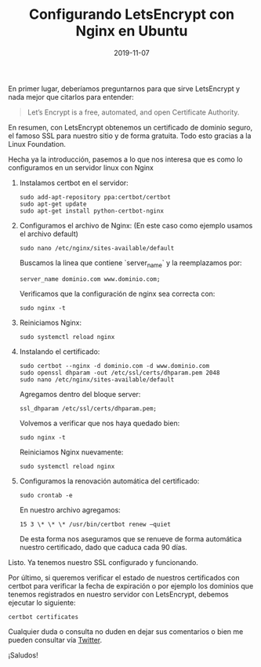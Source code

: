 #+TITLE: Configurando LetsEncrypt con Nginx en Ubuntu
#+DATE: 2019-11-07
#+HUGO_TAGS: letsencrypt nginx linux servers
#+HUGO_CATEGORIES: servers nginx

En primer lugar, deberíamos preguntarnos para que sirve LetsEncrypt y nada mejor que citarlos para entender:

#+BEGIN_QUOTE
Let’s Encrypt is a free, automated, and open Certificate Authority.
#+END_QUOTE

En resumen, con LetsEncrypt obtenemos un certificado de dominio seguro, el famoso SSL para nuestro sitio y de forma gratuita. Todo esto gracias a la Linux Foundation.

Hecha ya la introducción, pasemos a lo que nos interesa que es como lo configuramos en un servidor linux con Nginx

1. Instalamos certbot en el servidor:

   #+begin_src shell
sudo add-apt-repository ppa:certbot/certbot
sudo apt-get update
sudo apt-get install python-certbot-nginx
   #+end_src

2. Configuramos el archivo de Nginx:
   (En este caso como ejemplo usamos el archivo default)

   #+begin_src shell
sudo nano /etc/nginx/sites-available/default
   #+end_src

   Buscamos la linea que contiene `server_name` y la reemplazamos por:

   #+begin_src
server_name dominio.com www.dominio.com;
   #+end_src

   Verificamos que la configuración de nginx sea correcta con:

   #+begin_src shell
sudo nginx -t
   #+end_src

3. Reiniciamos Nginx:

   #+begin_src shell
sudo systemctl reload nginx
   #+end_src

4. Instalando el certificado:

   #+begin_src shell
sudo certbot --nginx -d dominio.com -d www.dominio.com
sudo openssl dhparam -out /etc/ssl/certs/dhparam.pem 2048
sudo nano /etc/nginx/sites-available/default
   #+end_src

   Agregamos dentro del bloque server:

   #+begin_src
ssl_dhparam /etc/ssl/certs/dhparam.pem;
   #+end_src

   Volvemos a verificar que nos haya quedado bien:

   #+begin_src shell
sudo nginx -t
   #+end_src

   Reiniciamos Nginx nuevamente:

   #+begin_src shell
sudo systemctl reload nginx
   #+end_src

5. Configuramos la renovación automática del certificado:

   #+begin_src shell
sudo crontab -e
   #+end_src

   En nuestro archivo agregamos:

   #+begin_src
15 3 \* \* \* /usr/bin/certbot renew –quiet
   #+end_src

   De esta forma nos aseguramos que se renueve de forma automática nuestro certificado, dado que caduca cada 90 días.


Listo. Ya tenemos nuestro SSL configurado y funcionando.

Por último, si queremos verificar el estado de nuestros certificados con certbot para verificar la fecha de expiración o por ejemplo los dominios que tenemos registrados en nuestro servidor con LetsEncrypt, debemos ejecutar lo siguiente:

#+begin_src shell
certbot certificates
#+end_src

Cualquier duda o consulta no duden en dejar sus comentarios o bien me pueden consultar vía [[https://twitter.com/jpblancodb][Twitter]].

¡Saludos!
